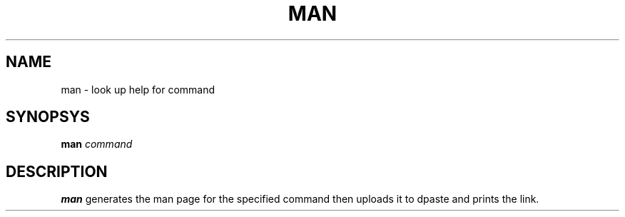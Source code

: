 .TH MAN 1
.SH NAME
man \- look up help for command
.SH SYNOPSYS
.B man
.IR command
.SH DESCRIPTION
.B man
generates the man page for the specified command then uploads it to dpaste and prints the link.

